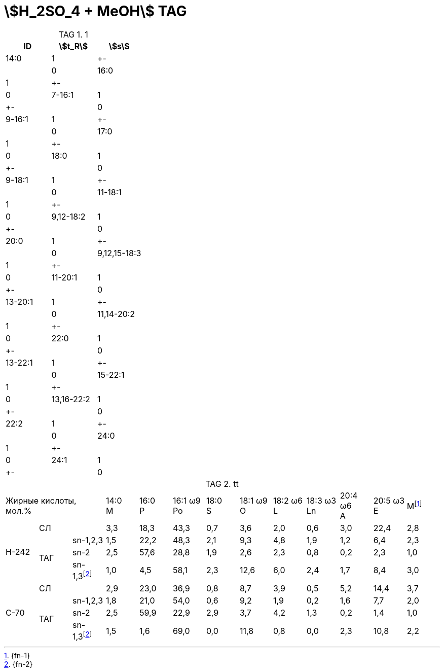 = stem:[H_2SO_4 + MeOH] TAG
:nofooter:
:stem:
:table-caption: TAG

.1
[cols="3*^"]
|===
|ID|stem:[t_R]|stem:[s]

|14:0|1|+-||0
|16:0|1|+-||0
|7-16:1|1|+-||0
|9-16:1|1|+-||0
|17:0|1|+-||0
|18:0|1|+-||0
|9-18:1|1|+-||0
|11-18:1|1|+-||0
|9,12-18:2|1|+-||0
|20:0|1|+-||0
|9,12,15-18:3|1|+-||0
|11-20:1|1|+-||0
|13-20:1|1|+-||0
|11,14-20:2|1|+-||0
|22:0|1|+-||0
|13-22:1|1|+-||0
|15-22:1|1|+-||0
|13,16-22:2|1|+-||0
|22:2|1|+-||0
|24:0|1|+-||0
|24:1|1|+-||0
|===

.tt
|===
3.+|Жирные кислоты, +
мол.%|14:0 +
M|16:0 +
P|16:1 ω9 +
Po|18:0 +
S|18:1 ω9 +
O|18:2 ω6 +
L|18:3 ω3 +
Ln|20:4 ω6 +
A|20:5 ω3 +
E|Мfootnote:1[{fn-1}]

.4+|H-242
2.+|СЛ
|3,3|18,3|43,3|0,7|3,6|2,0|0,6|3,0|22,4|2,8

.3+|ТАГ
|sn-1,2,3|1,5|22,2|48,3|2,1|9,3|4,8|1,9|1,2|6,4|2,3
|sn-2|2,5|57,6|28,8|1,9|2,6|2,3|0,8|0,2|2,3|1,0
|sn-1,3footnote:2[{fn-2}]|1,0|4,5|58,1|2,3|12,6|6,0|2,4|1,7|8,4|3,0

.4+|C-70
2.+|СЛ
|2,9|23,0|36,9|0,8|8,7|3,9|0,5|5,2|14,4|3,7

.3+|ТАГ
|sn-1,2,3|1,8|21,0|54,0|0,6|9,2|1,9|0,2|1,6|7,7|2,0
|sn-2|2,5|59,9|22,9|2,9|3,7|4,2|1,3|0,2|1,4|1,0
|sn-1,3footnote:2[]|1,5|1,6|69,0|0,0|11,8|0,8|0,0|2,3|10,8|2,2
|===
